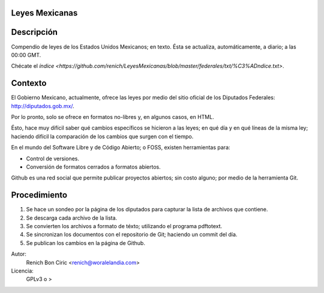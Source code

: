 Leyes Mexicanas
===============

Descripción
===========
Compendio de leyes de los Estados Unidos Mexicanos; en texto. Ésta se actualiza, automáticamente, a diario; a las 00:00 GMT.

Chécate el `índice <https://github.com/renich/LeyesMexicanas/blob/master/federales/txt/%C3%ADndice.txt>`.

Contexto
========
El Gobierno Mexicano, actualmente, ofrece las leyes por medio del sitio oficial de los Diputados Federales:
http://diputados.gob.mx/.

Por lo pronto, solo se ofrece en formatos no-libres y, en algunos casos, en HTML.

Ésto, hace muy difícil saber qué cambios específicos se hicieron a las leyes; en qué día y en qué líneas de la misma ley; haciendo
difícil la comparación de los cambios que surgen con el tiempo.

En el mundo del Software Libre y de Código Abierto; o FOSS, existen herramientas para:

* Control de versiones.
* Conversión de formatos cerrados a formatos abiertos.

Github es una red social que permite publicar proyectos abiertos; sin costo alguno; por medio de la herramienta Git.

Procedimiento
=============
1. Se hace un sondeo por la página de los diputados para capturar la lista de archivos que contiene.
2. Se descarga cada archivo de la lista.
3. Se convierten los archivos a formato de téxto; utilizando el programa pdftotext.
4. Se sincronizan los documentos con el repositorio de Git; haciendo un commit del día.
5. Se publican los cambios en la página de Github.


Autor: 
    Renich Bon Ciric <renich@woralelandia.com>

Licencia: 
    GPLv3 o >
